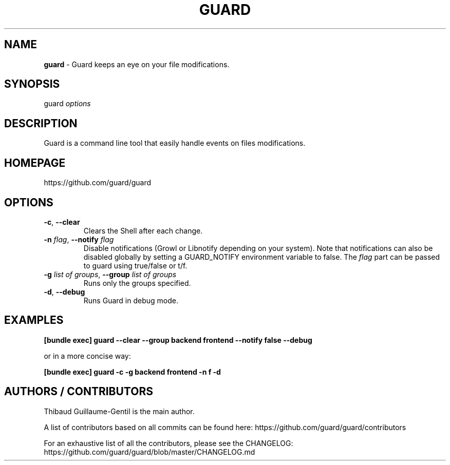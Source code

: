 .\" generated with Ronn/v0.7.3
.\" http://github.com/rtomayko/ronn/tree/0.7.3
.
.TH "GUARD" "1" "June 2011" "" ""
.
.SH "NAME"
\fBguard\fR \- Guard keeps an eye on your file modifications\.
.
.SH "SYNOPSIS"
guard \fIoptions\fR
.
.SH "DESCRIPTION"
Guard is a command line tool that easily handle events on files modifications\.
.
.SH "HOMEPAGE"
https://github\.com/guard/guard
.
.SH "OPTIONS"
.
.TP
\fB\-c\fR, \fB\-\-clear\fR
Clears the Shell after each change\.
.
.TP
\fB\-n\fR \fIflag\fR, \fB\-\-notify\fR \fIflag\fR
Disable notifications (Growl or Libnotify depending on your system)\. Note that notifications can also be disabled globally by setting a GUARD_NOTIFY environment variable to false\. The \fIflag\fR part can be passed to guard using true/false or t/f\.
.
.TP
\fB\-g\fR \fIlist of groups\fR, \fB\-\-group\fR \fIlist of groups\fR
Runs only the groups specified\.
.
.TP
\fB\-d\fR, \fB\-\-debug\fR
Runs Guard in debug mode\.
.
.SH "EXAMPLES"
\fB[bundle exec] guard \-\-clear \-\-group backend frontend \-\-notify false \-\-debug\fR
.
.P
or in a more concise way:
.
.P
\fB[bundle exec] guard \-c \-g backend frontend \-n f \-d\fR
.
.SH "AUTHORS / CONTRIBUTORS"
Thibaud Guillaume\-Gentil is the main author\.
.
.P
A list of contributors based on all commits can be found here: https://github\.com/guard/guard/contributors
.
.P
For an exhaustive list of all the contributors, please see the CHANGELOG: https://github\.com/guard/guard/blob/master/CHANGELOG\.md
